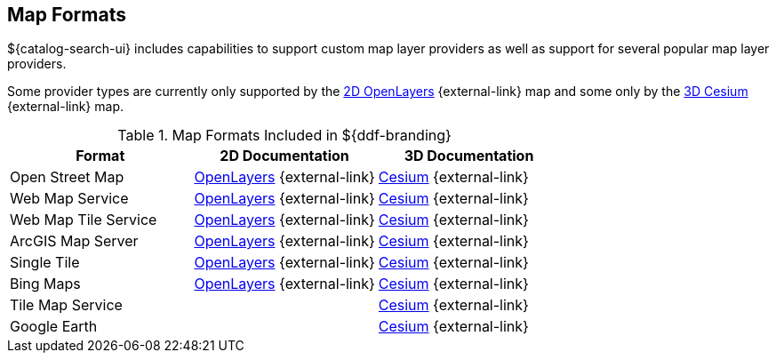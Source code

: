 :type: subCoreConcept
:section: Core Concepts
:status: published
:title: Map Formats
:parent: Standards Supported by ${branding}
:order: 02

== {title}

${catalog-search-ui} includes capabilities to support custom map layer providers as well as support for several popular map layer providers.

Some provider types are currently only supported by the https://openlayers.org[2D OpenLayers] {external-link} map and some only by the https://cesiumjs.org[3D Cesium] {external-link} map.

.Map Formats Included in ${ddf-branding}
[cols="1,1,1" options="header"]
|===

|Format
|2D Documentation
|3D Documentation

|Open Street Map
|https://openlayers.org/en/v${openlayers.version}/apidoc/ol.source.OSM.html[OpenLayers] {external-link}
|https://cesiumjs.org/releases/${cesium.version}/Build/Documentation/createOpenStreetMapImageryProvider.html[Cesium] {external-link}

|Web Map Service
|https://openlayers.org/en/v${openlayers.version}/apidoc/ol.source.ImageWMS.html[OpenLayers] {external-link}
|https://cesiumjs.org/releases/${cesium.version}/Build/Documentation/WebMapServiceImageryProvider.html[Cesium] {external-link}

|Web Map Tile Service
|https://openlayers.org/en/v${openlayers.version}/apidoc/ol.source.WMTS.html[OpenLayers] {external-link}
|https://cesiumjs.org/releases/${cesium.version}/Build/Documentation/WebMapTileServiceImageryProvider.html[Cesium] {external-link}

|ArcGIS Map Server
|https://openlayers.org/en/v${openlayers.version}/apidoc/ol.source.XYZ.html[OpenLayers] {external-link}
|https://cesiumjs.org/releases/${cesium.version}/Build/Documentation/ArcGisMapServerImageryProvider.html[Cesium] {external-link}

|Single Tile
|https://openlayers.org/en/v${openlayers.version}/apidoc/ol.source.ImageStatic.html[OpenLayers] {external-link}
|https://cesiumjs.org/releases/${cesium.version}/Build/Documentation/SingleTileImageryProvider.html[Cesium] {external-link}

|Bing Maps
|https://openlayers.org/en/v${openlayers.version}/apidoc/ol.source.BingMaps.html[OpenLayers] {external-link}
|https://cesiumjs.org/releases/${cesium.version}/Build/Documentation/BingMapsImageryProvider.html[Cesium] {external-link}

|Tile Map Service
|
|https://cesiumjs.org/releases/${cesium.version}/Build/Documentation/createTileMapServiceImageryProvider.html[Cesium] {external-link}

|Google Earth
|
|https://cesiumjs.org/releases/${cesium.version}/Build/Documentation/GoogleEarthImageryProvider.html[Cesium] {external-link}

|===

